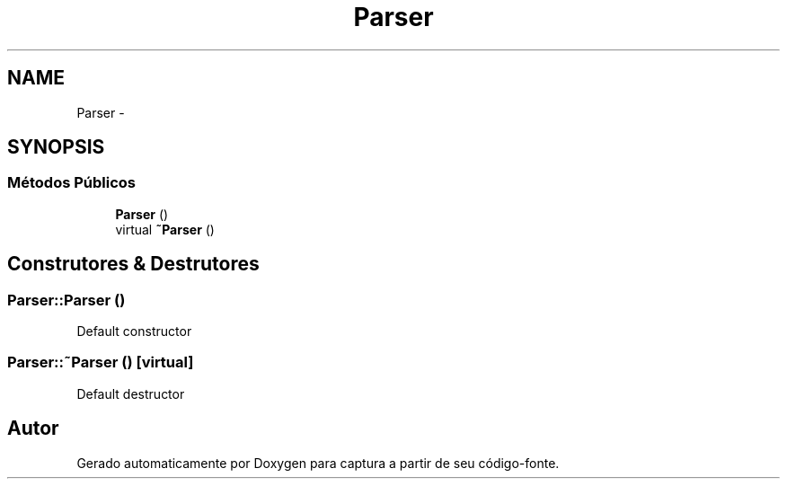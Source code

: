 .TH "Parser" 3 "Terça, 10 de Junho de 2014" "Version 1.0.x" "captura" \" -*- nroff -*-
.ad l
.nh
.SH NAME
Parser \- 
.SH SYNOPSIS
.br
.PP
.SS "Métodos Públicos"

.in +1c
.ti -1c
.RI "\fBParser\fP ()"
.br
.ti -1c
.RI "virtual \fB~Parser\fP ()"
.br
.in -1c
.SH "Construtores & Destrutores"
.PP 
.SS "Parser::Parser ()"
Default constructor 
.SS "Parser::~Parser ()\fC [virtual]\fP"
Default destructor 

.SH "Autor"
.PP 
Gerado automaticamente por Doxygen para captura a partir de seu código-fonte\&.
